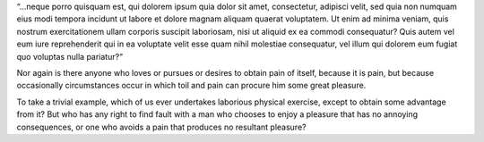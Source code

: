 “…neque porro quisquam est, qui dolorem ipsum quia dolor sit amet, consectetur, adipisci velit, sed quia non numquam eius modi tempora incidunt ut labore et dolore magnam aliquam quaerat voluptatem. Ut enim ad minima veniam, quis nostrum exercitationem ullam corporis suscipit laboriosam, nisi ut aliquid ex ea commodi consequatur? Quis autem vel eum iure reprehenderit qui in ea voluptate velit esse quam nihil molestiae consequatur, vel illum qui dolorem eum fugiat quo voluptas nulla pariatur?”

Nor again is there anyone who loves or pursues or desires to obtain pain of itself, because it is pain, but because occasionally circumstances occur in which toil and pain can procure him some great pleasure.

To take a trivial example, which of us ever undertakes laborious physical exercise, except to obtain some advantage from it? 
But who has any right to find fault with a man who chooses to enjoy a pleasure that has no annoying consequences, or one who avoids a pain that produces no resultant pleasure?


